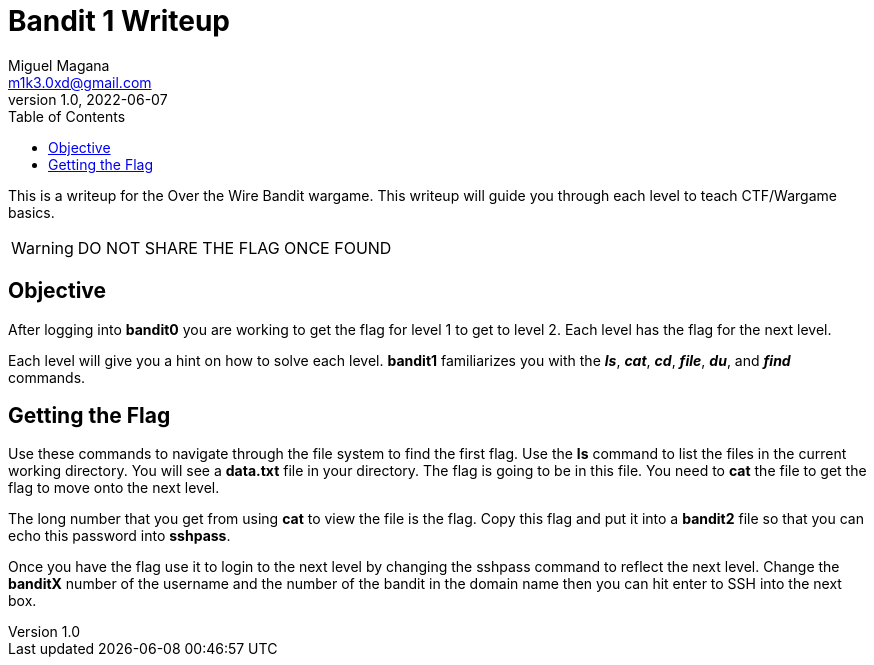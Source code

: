 = Bandit 1 Writeup
Miguel Magana <m1k3.0xd@gmail.com>
v1.0, 2022-06-07
:toc: auto

This is a writeup for the Over the Wire Bandit wargame. This writeup will guide you through each level to teach CTF/Wargame basics.

WARNING: DO NOT SHARE THE FLAG ONCE FOUND

== Objective
After logging into *bandit0* you are working to get the flag for level 1 to get to level 2. Each level has the flag for the next level.

Each level will give you a hint on how to solve each level. *bandit1* familiarizes you with the *_ls_*, *_cat_*, *_cd_*, *_file_*, *_du_*, and *_find_* commands.

== Getting the Flag
Use these commands to navigate through the file system to find the first flag. Use the *ls* command to list the files in the current working directory. You will see a *data.txt* file in your directory. The flag is going to be in this file. You need to *cat* the file to get the flag to move onto the next level.

The long number that you get from using *cat* to view the file is the flag. Copy this flag and put it into a *bandit2* file so that you can echo this password into *sshpass*.

Once you have the flag use it to login to the next level by changing the sshpass command to reflect the next level. Change the *banditX* number of the username and the number of the bandit in the domain name then you can hit enter to SSH into the next box.